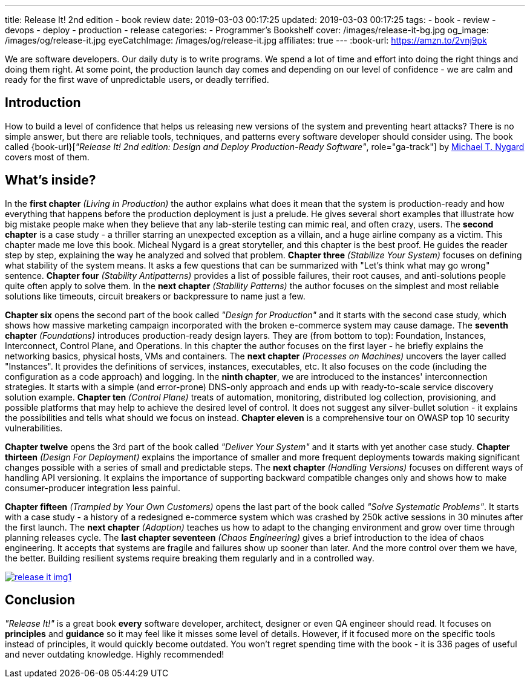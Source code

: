 ---
title: Release It! 2nd edition - book review
date: 2019-03-03 00:17:25
updated: 2019-03-03 00:17:25
tags:
    - book
    - review
    - devops
    - deploy
    - production
    - release
categories:
    - Programmer's Bookshelf
cover: /images/release-it-bg.jpg
og_image: /images/og/release-it.jpg
eyeCatchImage: /images/og/release-it.jpg
affiliates: true
---
:book-url: https://amzn.to/2vnj9pk

We are software developers.
Our daily duty is to write programs.
We spend a lot of time and effort into doing the right things and doing them right.
At some point, the production launch day comes and depending on our level of confidence - we are calm and ready for the first wave of unpredictable users, or deadly terrified.

++++
<!-- more -->
++++

== Introduction

How to build a level of confidence that helps us releasing new versions of the system and preventing heart attacks?
There is no simple answer, but there are reliable tools, techniques, and patterns every software developer should consider using.
The book called {book-url}[_"Release It! 2nd edition: Design and Deploy Production-Ready Software"_, role="ga-track"] by https://twitter.com/mtnygard[Michael T. Nygard] covers most of them.

== What's inside?

In the *first chapter* _(Living in Production)_ the author explains what does it mean that the system is production-ready and how everything that happens before the production deployment is just a prelude.
He gives several short examples that illustrate how big mistake people make when they believe that any lab-sterile testing can mimic real, and often crazy, users.
The *second chapter* is a case study - a thriller starring an unexpected exception as a villain, and a huge airline company as a victim.
This chapter made me love this book.
Micheal Nygard is a great storyteller, and this chapter is the best proof.
He guides the reader step by step, explaining the way he analyzed and solved that problem.
*Chapter three* _(Stabilize Your System)_ focuses on defining what stability of the system means. It asks a few questions that can be summarized with "Let's think what may go wrong" sentence.
*Chapter four* _(Stability Antipatterns)_ provides a list of possible failures, their root causes, and anti-solutions people quite often apply to solve them.
In the *next chapter* _(Stability Patterns)_ the author focuses on the simplest and most reliable solutions like timeouts, circuit breakers or backpressure to name just a few.

*Chapter six* opens the second part of the book called _"Design for Production"_ and it starts with the second case study, which shows how massive marketing campaign incorporated with the broken e-commerce system may cause damage.
The *seventh chapter* _(Foundations)_ introduces production-ready design layers.
They are (from bottom to top): Foundation, Instances, Interconnect, Control Plane, and Operations.
In this chapter the author focuses on the first layer - he briefly explains the networking basics, physical hosts, VMs and containers.
The *next chapter* _(Processes on Machines)_ uncovers the layer called "Instances".
It provides the definitions of services, instances, executables, etc.
It also focuses on the code (including the configuration as a code approach) and logging.
In the *ninth chapter*, we are introduced to the instances' interconnection strategies.
It starts with a simple (and error-prone) DNS-only approach and ends up with ready-to-scale service discovery solution example.
*Chapter ten* _(Control Plane)_ treats of automation, monitoring, distributed log collection, provisioning, and possible platforms that may help to achieve the desired level of control.
It does not suggest any silver-bullet solution - it explains the possibilities and tells what should we focus on instead.
*Chapter eleven* is a comprehensive tour on OWASP top 10 security vulnerabilities.

*Chapter twelve* opens the 3rd part of the book called _"Deliver Your System"_ and it starts with yet another case study.
*Chapter thirteen* _(Design For Deployment)_ explains the importance of smaller and more frequent deployments towards making significant changes possible with a series of small and predictable steps.
The *next chapter* _(Handling Versions)_ focuses on different ways of handling API versioning.
It explains the importance of supporting backward compatible changes only and shows how to make consumer-producer integration less painful.

*Chapter fifteen* _(Trampled by Your Own Customers)_ opens the last part of the book called _"Solve Systematic Problems"_.
It starts with a case study - a history of a redesigned e-commerce system which was crashed by 250k active sessions in 30 minutes after the first launch.
The *next chapter* _(Adaption)_ teaches us how to adapt to the changing environment and grow over time through planning releases cycle.
The *last chapter seventeen* _(Chaos Engineering)_ gives a brief introduction to the idea of chaos engineering.
It accepts that systems are fragile and failures show up sooner than later.
And the more control over them we have, the better.
Building resilient systems require breaking them regularly and in a controlled way.


[.text-center]
--
[.img-responsive.img-thumbnail]
[link=/images/release-it-img1.jpg]
image::/images/release-it-img1.jpg[]
--

== Conclusion

_"Release It!"_ is a great book *every* software developer, architect, designer or even QA engineer should read.
It focuses on *principles* and *guidance* so it may feel like it misses some level of details.
However, if it focused more on the specific tools instead of principles, it would quickly become outdated.
You won't regret spending time with the book - it is 336 pages of useful and never outdating knowledge.
Highly recommended!






